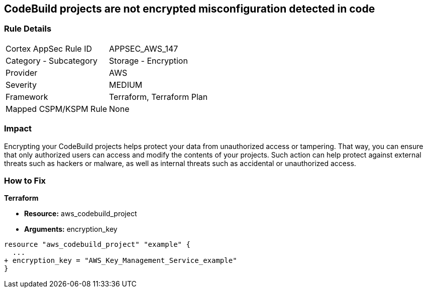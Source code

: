 == CodeBuild projects are not encrypted misconfiguration detected in code


=== Rule Details

[cols="1,2"]
|===
|Cortex AppSec Rule ID |APPSEC_AWS_147
|Category - Subcategory |Storage - Encryption
|Provider |AWS
|Severity |MEDIUM
|Framework |Terraform, Terraform Plan
|Mapped CSPM/KSPM Rule |None
|===
 



=== Impact
Encrypting your CodeBuild projects helps protect your data from unauthorized access or tampering.
That way, you can ensure that only authorized users can access and modify the contents of your projects.
Such action can help protect against external threats such as hackers or malware, as well as internal threats such as accidental or unauthorized access.

=== How to Fix


*Terraform* 


* *Resource:* aws_codebuild_project
* *Arguments:*  encryption_key


[source,go]
----
resource "aws_codebuild_project" "example" {
  ...
+ encryption_key = "AWS_Key_Management_Service_example"
}
----
